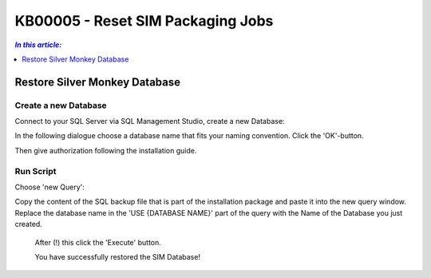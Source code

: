 KB00005 - Reset SIM Packaging Jobs
=========================================

.. contents:: *In this article:*
  :local:
  :depth: 1

*************************************
Restore Silver Monkey Database
*************************************

Create a new Database
++++++++++++++++++++++++
Connect to your SQL Server via SQL Management Studio, create a new Database:

.. image:: _static/image001.png

In the following dialogue choose a database name that fits your naming convention. Click the 'OK'-button.

.. image:: _static/image002.png

Then give authorization following the installation guide.

Run Script
++++++++++++++++++++++++

Choose 'new Query': 
  .. image:: _static/image003.png

Copy the content of the SQL backup file that is part of the installation package and paste it into the new query window. Replace the database name in the 'USE {DATABASE NAME}' part of the query with the Name of the Database you just created.

  .. image:: _static/image004.png

  After (!) this click the 'Execute' button.

  You have successfully restored the SIM Database!